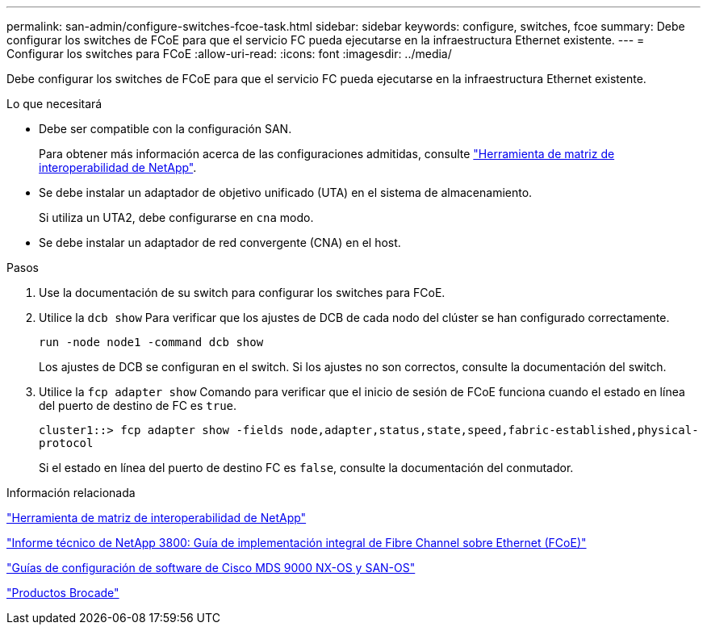 ---
permalink: san-admin/configure-switches-fcoe-task.html 
sidebar: sidebar 
keywords: configure, switches, fcoe 
summary: Debe configurar los switches de FCoE para que el servicio FC pueda ejecutarse en la infraestructura Ethernet existente. 
---
= Configurar los switches para FCoE
:allow-uri-read: 
:icons: font
:imagesdir: ../media/


[role="lead"]
Debe configurar los switches de FCoE para que el servicio FC pueda ejecutarse en la infraestructura Ethernet existente.

.Lo que necesitará
* Debe ser compatible con la configuración SAN.
+
Para obtener más información acerca de las configuraciones admitidas, consulte https://mysupport.netapp.com/matrix["Herramienta de matriz de interoperabilidad de NetApp"^].

* Se debe instalar un adaptador de objetivo unificado (UTA) en el sistema de almacenamiento.
+
Si utiliza un UTA2, debe configurarse en `cna` modo.

* Se debe instalar un adaptador de red convergente (CNA) en el host.


.Pasos
. Use la documentación de su switch para configurar los switches para FCoE.
. Utilice la `dcb show` Para verificar que los ajustes de DCB de cada nodo del clúster se han configurado correctamente.
+
`run -node node1 -command dcb show`

+
Los ajustes de DCB se configuran en el switch. Si los ajustes no son correctos, consulte la documentación del switch.

. Utilice la `fcp adapter show` Comando para verificar que el inicio de sesión de FCoE funciona cuando el estado en línea del puerto de destino de FC es `true`.
+
`cluster1::> fcp adapter show -fields node,adapter,status,state,speed,fabric-established,physical-protocol`

+
Si el estado en línea del puerto de destino FC es `false`, consulte la documentación del conmutador.



.Información relacionada
https://mysupport.netapp.com/matrix["Herramienta de matriz de interoperabilidad de NetApp"^]

http://www.netapp.com/us/media/tr-3800.pdf["Informe técnico de NetApp 3800: Guía de implementación integral de Fibre Channel sobre Ethernet (FCoE)"^]

http://www.cisco.com/en/US/products/ps5989/products_installation_and_configuration_guides_list.html["Guías de configuración de software de Cisco MDS 9000 NX-OS y SAN-OS"]

http://www.brocade.com/products/all/index.page["Productos Brocade"]
